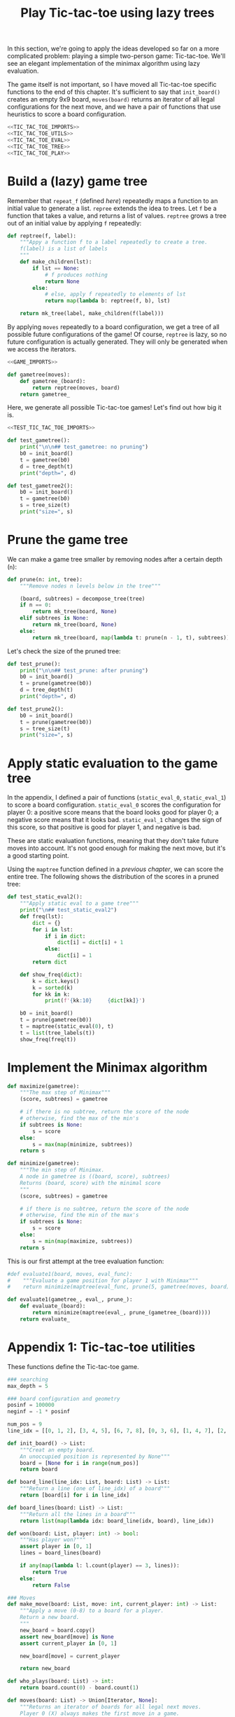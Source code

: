 #+HTML_HEAD: <link rel="stylesheet" type="text/css" href="https://gongzhitaao.org/orgcss/org.css"/>
#+EXPORT_FILE_NAME: ../html/tic-tac-toe.html
#+TITLE: Play Tic-tac-toe using lazy trees

In this section, we're going to apply the ideas developed so far on a more complicated problem: playing a simple two-person game: Tic-tac-toe. We'll see an elegant implementation of the minimax algorithm using lazy evaluation.

The game itself is not important, so I have moved all Tic-tac-toe specific functions to the end of this chapter. It's sufficient to say that =init_board()= creates an empty 9x9 board, =moves(board)= returns an iterator of all legal configurations for the next move, and we have a pair of functions that use heuristics to score a board configuration. 

#+begin_src python :noweb yes :tangle ../src/tic_tac_toe.py
  <<TIC_TAC_TOE_IMPORTS>>
  <<TIC_TAC_TOE_UTILS>>
  <<TIC_TAC_TOE_EVAL>>
  <<TIC_TAC_TOE_TREE>>
  <<TIC_TAC_TOE_PLAY>>
#+end_src

* Build a (lazy) game tree
Remember that =repeat_f= (defined [[diff.org][here]]) repeatedly maps a function to an initial value to generate a list. =repree= extends the idea to trees. Let =f= be a function that takes a value, and returns a list of values. =reptree= grows a tree out of an initial value by applying =f= repeatedly:

#+begin_src python :noweb yes :tangle ../src/lazy_utils.py
  def reptree(f, label):
      """Appy a function f to a label repeatedly to create a tree.
      f(label) is a list of labels
      """
      def make_children(lst):
          if lst == None:
              # f produces nothing
              return None
          else:
              # else, apply f repeatedly to elements of lst
              return map(lambda b: reptree(f, b), lst)

      return mk_tree(label, make_children(f(label)))
#+end_src

By applying =moves= repeatedly to a board configuration, we get a tree of all possible future configurations of the game! Of course, =reptree= is lazy, so no future configuration is actually generated. They will only be generated when we access the iterators.
#+begin_src python :noweb yes :tangle ../src/game.py
  <<GAME_IMPORTS>>

  def gametree(moves):
      def gametree_(board):
          return reptree(moves, board)
      return gametree_
#+end_src

Here, we generate all possible Tic-tac-toe games! Let's find out how big it is.
#+begin_src python :noweb yes :tangle ../src/test_tic_tac_toe.py
  <<TEST_TIC_TAC_TOE_IMPORTS>>

  def test_gametree():
      print("\n\n## test_gametree: no pruning")
      b0 = init_board()
      t = gametree(b0)
      d = tree_depth(t)
      print("depth=", d)

  def test_gametree2():
      b0 = init_board()
      t = gametree(b0)
      s = tree_size(t)
      print("size=", s)
#+end_src

* Prune the game tree
We can make a game tree smaller by removing nodes after a certain depth (=n=):

#+begin_src python :noweb yes :tangle ../src/lazy_utils.py
  def prune(n: int, tree):
      """Remove nodes n levels below in the tree"""

      (board, subtrees) = decompose_tree(tree)
      if n == 0:
          return mk_tree(board, None)
      elif subtrees is None:
          return mk_tree(board, None)
      else:
          return mk_tree(board, map(lambda t: prune(n - 1, t), subtrees))

#+end_src

Let's check the size of the pruned tree:
#+begin_src python :noweb yes :tangle ../src/test_tic_tac_toe.py
  def test_prune():
      print("\n\n## test_prune: after pruning")
      b0 = init_board()
      t = prune(gametree(b0))
      d = tree_depth(t)
      print("depth=", d)
#+end_src

#+begin_src python :noweb yes :tangle ../src/test_tic_tac_toe.py
  def test_prune2():
      b0 = init_board()
      t = prune(gametree(b0))
      s = tree_size(t)
      print("size=", s)
#+end_src

* Apply static evaluation to the game tree
In the appendix, I defined a pair of functions (=static_eval_0=, =static_eval_1=) to score a board configuration. =static_eval_0= scores the configuration for player 0: a positive score means that the board looks good for player 0; a negative score means that it looks bad. =static_eval_1= changes the sign of this score, so that positive is good for player 1, and negative is bad. 

These are static evaluation functions, meaning that they  don't take future moves into account. It's not good enough for making the next move, but it's a good starting point.

Using the =maptree= function defined in a [[lazy_tree.org][previous chapter]], we can score the entire tree. The following shows the distribution of the scores in a pruned tree:

#+begin_src python :noweb yes :tangle ../src/test_tic_tac_toe.py
  def test_static_eval2():
      """Apply static eval to a game tree"""
      print("\n## test_static_eval2")
      def freq(lst):
          dict = {}
          for i in lst:
              if i in dict:
                  dict[i] = dict[i] + 1
              else:
                  dict[i] = 1
          return dict

      def show_freq(dict):
          k = dict.keys()
          k = sorted(k)
          for kk in k:
              print(f'{kk:10}     {dict[kk]}')

      b0 = init_board()
      t = prune(gametree(b0))
      t = maptree(static_eval(0), t)
      t = list(tree_labels(t))
      show_freq(freq(t))
#+end_src

* Implement the Minimax algorithm
#+begin_src python :noweb yes :tangle ../src/game.py
  def maximize(gametree):
      """The max step of Minimax"""
      (score, subtrees) = gametree

      # if there is no subtree, return the score of the node
      # otherwise, find the max of the min's
      if subtrees is None:
          s = score
      else:
          s = max(map(minimize, subtrees))
      return s

  def minimize(gametree):
      """The min step of Minimax.
      A node in gametree is ((board, score), subtrees)
      Returns (board, score) with the minimal score
      """    
      (score, subtrees) = gametree

      # if there is no subtree, return the score of the node
      # otherwise, find the min of the max's
      if subtrees is None:
          s = score
      else:
          s = min(map(maximize, subtrees))
      return s
#+end_src

This is our first attempt at the tree evaluation function:
#+begin_src python :noweb yes :tangle ../src/game.py
  #def evaluate1(board, moves, eval_func):
  #    """Evaluate a game position for player 1 with Minimax"""
  #    return minimize(maptree(eval_func, prune(5, gametree(moves, board))))    

  def evaluate1(gametree_, eval_, prune_):
      def evaluate_(board):
          return minimize(maptree(eval_, prune_(gametree_(board))))
      return evaluate_
#+end_src

* Appendix 1: Tic-tac-toe utilities
These functions define the Tic-tac-toe game.

#+begin_src python :tangle no :noweb-ref TIC_TAC_TOE_UTILS
  ### searching
  max_depth = 5
  
  ### board configuration and geometry
  posinf = 100000
  neginf = -1 * posinf

  num_pos = 9
  line_idx = [[0, 1, 2], [3, 4, 5], [6, 7, 8], [0, 3, 6], [1, 4, 7], [2, 5, 8], [0, 4, 8], [2, 4, 6]]

  def init_board() -> List:
      """Creat an empty board.
      An unoccupied position is represented by None"""
      board = [None for i in range(num_pos)]
      return board

  def board_line(line_idx: List, board: List) -> List:
      """Return a line (one of line_idx) of a board"""
      return [board[i] for i in line_idx]

  def board_lines(board: List) -> List:
      """Return all the lines in a board"""
      return list(map(lambda idx: board_line(idx, board), line_idx))

  def won(board: List, player: int) -> bool:
      """Has player won?"""
      assert player in [0, 1]
      lines = board_lines(board)

      if any(map(lambda l: l.count(player) == 3, lines)):
          return True
      else:
          return False

  ### Moves
  def make_move(board: List, move: int, current_player: int) -> List:
      """Apply a move (0-8) to a board for a player.
      Return a new board.
      """
      new_board = board.copy()
      assert new_board[move] is None
      assert current_player in [0, 1]

      new_board[move] = current_player

      return new_board

  def who_plays(board: List) -> int:
      return board.count(0) - board.count(1)

  def moves(board: List) -> Union[Iterator, None]:
      """Returns an iterator of boards for all legal next moves.
      Player 0 (X) always makes the first move in a game.
      """
      next_player = who_plays(board)
      other_player = (next_player + 1) % 2

      if won(board, other_player):
          # There is no legal move if the game is already won
          return None
      else:
          candidate_moves = [i for i in range(num_pos) if board[i] is None]
          if len(candidate_moves) == 0:
              return None
          else:
              return map(lambda i: make_move(board, i, next_player), candidate_moves)

  ### game I/O
  def display_board(board: List, coordinates = False, displayXO = False) -> None:
      """Display a board"""
      def row(lst):
          return reduce(lambda a, b: a + " "+ b, lst, "")

      if displayXO:
          d = {None: '.', 1: 'O', 0: 'X'}
      else:
          d = {None: '.', 1: '1', 0: '0'}

      zz = list(map(lambda i: d[i], board))
      zz = [zz[i:i+3] for i in range(0, 9, 3)]
      zz = list(map(row, zz))

      if coordinates:
          def d(i):
              if board[i] is None:
                  return str(i)
              else:
                  return "."
          zz2 = [d(i) for i in range(9)]
          zz2 = [zz2[i:i+3] for i in range(0, 9, 3)]
          zz2 = list(map(row, zz2))

      res = ""
      if coordinates:
          for i in range(3):
              res = res + zz[i] + "\t\t" + zz2[i] + "\n"
      else:
          for i in range(3):
              res = res + zz[i] + "\n"

      print(res[:-1])

  def player_input(board: List) -> List:
      """Display current board, ask player to make the next move.
      Return a board after the player's move.
      """
      display_board(board, coordinates = True)
      legal_moves = [i for i in range(9) if board[i] is None]
      ok = False
      while not ok:
          m = input("move?")
          try:
              i = int(m)
              if i in legal_moves:
                  ok = True
          except ValueError:
              pass

      # the human player is always player 0
      return make_move(board, i, 0) 
#+end_src

Some basic testing:
#+begin_src python :noweb yes :tangle ../src/test_tic_tac_toe.py
  def test_who_plays():
      b = init_board()
      assert who_plays(b) == 0

      b[1] = 0
      assert who_plays(b) == 1

      b[2] = 1
      assert who_plays(b) == 0
#+end_src

=moves= is very important because it defines all the legal moves. Some basic testing is needed:
#+begin_src python :noweb yes :tangle ../src/test_tic_tac_toe.py
  def test_moves():
      # there should be no legal move for 0 because 1 has already won
      b = [1, 0, 0, 1, 0, None, 1, None, None]
      assert moves(b) is None

      # there should be no legal move for 0 because 0 has already won    
      b = [1, 0, 0, 1, 0, None, None, 0, 1]
      assert moves(b) is None

      # the board is full
      b = [1, 0, 1, 0, 0, 1, 0, 1, 0]
      assert moves(b) is None
#+end_src

* Appendix 2: A static evaluation function for Tic-tac-toe
A static evaluation function takes a board configuration and returns a number representing how good the position is (without taking future moves into account). There are different ways to evaluate how good a configuration is. I implemented a very common one.

#+begin_src python :tangle no :noweb-ref TIC_TAC_TOE_EVAL
  ### Heuristic evaluation of board configurations
  def is_good_line(n: int, player: int, line: List) -> bool:
      """A typical way to evaluate if a line is good"""

      assert n in [1, 2]
      assert player in [0, 1]

      v1 = line.count(player) == n
      v2 = line.count(None) == 3 - n
      return v1 and v2

  def count_good_lines(n: int , player: int, lines: List) -> int:
      """How many good lines?"""

      assert n in [1, 2]
      assert player in [0, 1]

      zz = list(map(lambda l: is_good_line(n, player, l), lines))
      return zz.count(True)

  def static_eval_0(board: List) -> int:
      """Static board value for player 0
      >0: player 0 is doing better
      <0: player 1 is doing better
      """
      lines = board_lines(board)

      if any(map(lambda l: l.count(0) == 3, lines)):
          val = posinf
      elif any(map(lambda l: l.count(1) ==3, lines)):
          val = neginf
      else:
          x2 = count_good_lines(2, 0, lines)
          x1 = count_good_lines(1, 0, lines)

          o2 = count_good_lines(2, 1, lines)
          o1 = count_good_lines(1, 1, lines)

          val = 3 * x2 + x1 - (3 * o2 + o1)
      return val

  def static_eval(i: int) -> Callable[[List], int]:
      """Static board value for player i"""
      assert i in [0, 1]
    
      def static_eval_(board):
          v = static_eval_0(board)
          if i == 0:
              return v
          else:
              return -1 * v
        
      return static_eval_
#+end_src

It's important that the static evaluation function knows when a player wins the game.
#+begin_src python :noweb yes :tangle ../src/test_tic_tac_toe.py
  def test_static_eval_winning_condition():
      # evaluate for player 0
      eval_0 = static_eval(0)
      # evaluate for player 1
      eval_1 = static_eval(1)

      # player 0 won
      b = [1, 0, 0, 1, 0, None, None, 0, 1]
      assert eval_0(b) == posinf
      assert eval_1(b) == neginf

      # player 1 won
      b = [1, 0, 0, 1, 0, None, 1, None, None]
      assert eval_0(b) == neginf
      assert eval_1(b) == posinf
#+end_src

* Appendix 3: Tic-tac-toe gametree structure 
Functions related to game theory (=gametree=, =prune=, =evaluate=) defined in =game.py= are generic, and therefore require a couple of parameters to call. Here, we define Tic-tac-toe specific versions of these functions, to make them easier to call.

#+begin_src python :tangle no :noweb-ref TIC_TAC_TOE_TREE
  gametree = game.gametree(moves)

  def prune(tree):
      return lazy_utils.prune(max_depth, tree)

  evaluate1 = game.evaluate1(gametree, static_eval(1), prune)
#+end_src

The winning conditions have to be reflected in the game tree. Let's make sure that they are:
#+begin_src python :noweb yes :tangle ../src/test_tic_tac_toe.py
  def test_game_tree_structure():
      # Since player 0 has won, there should be no subtrees
      b = [1, 0, 0, 1, 0, None, None, 0, 1]
      t = gametree(b)
      assert t[1] is None

      # Since player 1 has won, there should be no subtrees
      b = [1, 0, 0, 1, 0, None, 1, None, None]
      t = gametree(b)
      assert t[1] is None

      # This is a draw. There should be no subtrees
      b = [1, 0, 1, 0, 0, 1, 0, 1, 0]
      t = gametree(b)
      assert t[1] is None
#+end_src

The static evaluation function, when applied to the game tree, should also reflect the winning conditions.
#+begin_src python :noweb yes :tangle ../src/test_tic_tac_toe.py
  def test_gametree_evaluation():
      # player 0 has won
      b = [1, 0, 0, 1, 0, None, None, 0, 1]
      (score, subtrees) = maptree(static_eval(0), prune(gametree(b)))
      assert subtrees is None and score == posinf

      # player 1 has won
      b = [1, 0, 0, 1, 0, None, 1, None, None]
      (score, subtrees) = maptree(static_eval(0), prune(gametree(b)))
      assert subtrees is None and score == neginf

      # This is a draw
      b = [1, 0, 1, 0, 0, 1, 0, 1, 0]
      (score, subtrees) = maptree(static_eval(0), prune(gametree(b)))
      assert subtrees is None and score == 0
#+end_src

* Appendix 4: Testing the tree evaluation function
#+begin_src python :noweb yes :tangle ../src/test_tic_tac_toe.py
  def test_tree_eval():
      b = [1, 0, 0, None, 0, None, 1, None, None]
      print("\nGiven this board, player 1 to play")
      display_board(b)

      print("\nThis move wins")
      b = [1, 0, 0, 1, 0, None, 1, None, None]
      display_board(b)
      score = evaluate1(b)
      assert score == posinf

      print("\nThis move will lose in the next move, so should get a losing score")
      b = [1, 0, 0, None, 0, 1, 1, None, None]
      display_board(b)
      score = evaluate1(b)
      assert score == neginf

      print("\nThis move will win in the next move, so should get a winning score")
      b = [1, 0, 0, None, 0, None, 1, 1, None]
      display_board(b)
      score = evaluate1(b)
      assert score == posinf
#+end_src

* Appendix: Gameplay
#+begin_src python :noweb yes :tangle ../src/game.py
  def ai_next_move(board, moves, eval_):
      """Given a board, return a board with AI's move.
      Note that AI is always player 1.
      """

      (_, subtrees) = gametree(moves, board)

      if subtrees is None:
          return None
      else:
          b, s = None, -1000000
          for next_move in subtrees:
              next_move_board = next_move[0]
              next_move_score = eval_(next_move_board)
              if next_move_score > s:
                  b, s = next_move_board, next_move_score
          return b

#+end_src

#+begin_src python :tangle no :noweb-ref TIC_TAC_TOE_PLAY
  def play(tree_eval_func):
      b = init_board()

      finished = False
      while not finished:
          b = player_input(b)
          print()
          print("you played:")
          display_board(b)
          print()

          if won(b, 0):
              print("You've won!")
              finished = True
          else:
              b = ai_next_move(b, moves, tree_eval_func)
              if b is None:
                  print("Draw!")
                  finished = True
              elif won(b, 1):
                  print("computer played: ")
                  display_board(b)
                  print("You've lost!")
                  finished = True
              else:
                  print("computer played:")

  def play1():
      def eval_(board):
          return evaluate1(board, moves, static_eval(1))
      play(eval_)
#+end_src

* Appendix: Imports
#+begin_src python :tangle no :noweb-ref TIC_TAC_TOE_IMPORTS
  from typing import List, Iterator, Union, Callable
  from functools import reduce
  from lazy_utils import maptree
  import lazy_utils
  import game
  #from game import gametree, maximize, evaluate1, ai_next_move
#+end_src

#+begin_src python :tangle no :noweb-ref GAME_IMPORTS
  from lazy_utils import reptree, mk_tree, decompose_tree, maptree, prune
#+end_src

#+begin_src python :noweb yes :noweb-ref TEST_TIC_TAC_TOE_IMPORTS
  from tic_tac_toe import init_board, moves, static_eval_0, static_eval, display_board, who_plays, posinf, neginf, gametree, prune, evaluate1
  from lazy_utils import tree_size, tree_depth, maptree, tree_labels
#+end_src
